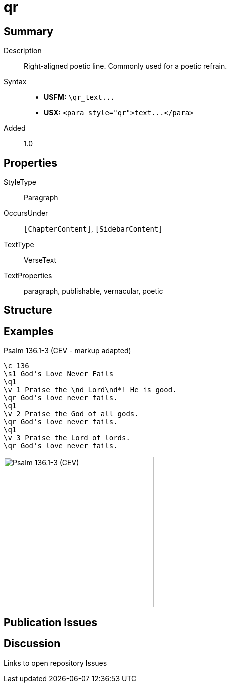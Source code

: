 = qr
:description: Right-aligned poetic line
:url-repo: https://github.com/usfm-bible/tcdocs/blob/main/markers/para/qr.adoc
ifndef::localdir[]
:source-highlighter: pygments
:localdir: ../
endif::[]
:imagesdir: {localdir}/images

// tag::public[]

== Summary

Description:: Right-aligned poetic line. Commonly used for a poetic refrain.
Syntax::
- *USFM:* `+\qr_text...+`
- *USX:* `+<para style="qr">text...</para>+`
// tag::spec[]
Added:: 1.0
// end::spec[]

== Properties

StyleType:: Paragraph
OccursUnder:: `[ChapterContent]`, `[SidebarContent]`
TextType:: VerseText
TextProperties:: paragraph, publishable, vernacular, poetic

== Structure

== Examples

.Psalm 136.1-3 (CEV - markup adapted)
[source#src-para-qr_1,usfm,highlight=5;8;11]
----
\c 136
\s1 God's Love Never Fails
\q1
\v 1 Praise the \nd Lord\nd*! He is good.
\qr God's love never fails.
\q1
\v 2 Praise the God of all gods.
\qr God's love never fails.
\q1
\v 3 Praise the Lord of lords.
\qr God's love never fails.
----

image::para/qr_1.jpg[Psalm 136.1-3 (CEV),300]

== Publication Issues

// end::public[]

== Discussion

Links to open repository Issues
